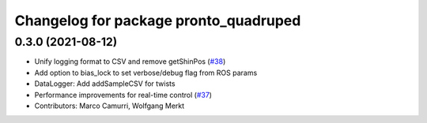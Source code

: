 ^^^^^^^^^^^^^^^^^^^^^^^^^^^^^^^^^^^^^^
Changelog for package pronto_quadruped
^^^^^^^^^^^^^^^^^^^^^^^^^^^^^^^^^^^^^^

0.3.0 (2021-08-12)
------------------
* Unify logging format to CSV and remove getShinPos (`#38 <https://github.com/ori-drs/pronto/issues/38>`_)
* Add option to bias_lock to set verbose/debug flag from ROS params
* DataLogger: Add addSampleCSV for twists
* Performance improvements for real-time control (`#37 <https://github.com/ori-drs/pronto/issues/37>`_)
* Contributors: Marco Camurri, Wolfgang Merkt
